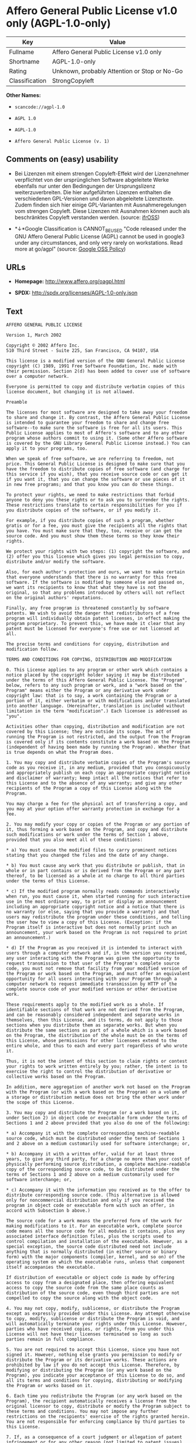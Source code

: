 * Affero General Public License v1.0 only (AGPL-1.0-only)

| Key              | Value                                          |
|------------------+------------------------------------------------|
| Fullname         | Affero General Public License v1.0 only        |
| Shortname        | AGPL-1.0-only                                  |
| Rating           | Unknown, probably Attention or Stop or No-Go   |
| Classification   | StrongCopyleft                                 |

*Other Names:*

- =scancode://agpl-1.0=

- =AGPL 1.0=

- =AGPL-1.0=

- =Affero General Public License (v. 1)=

** Comments on (easy) usability

- Bei Lizenzen mit einem strengen Copyleft-Effekt wird der Lizenznehmer
  verpflichtet von der ursprünglichen Software abgeleitete Werke
  ebenfalls nur unter den Bedingungen der Ursprungslizenz
  weiterzuverbreiten. Die hier aufgeführten Lizenzen enthalten die
  verschiedenen GPL-Versionen und davon abgeleitete Lizenztexte. Zudem
  finden sich hier einige GPL-Varianten mit Ausnahmeregelungen vom
  strengen Copyleft. Diese Lizenzen mit Ausnahmen können auch als
  beschränktes Copyleft verstanden werden. (source:
  [[https://ifross.github.io/ifrOSS/Lizenzcenter][ifrOSS]])

- *↓*Google Classification is CANNOT_BE_USED "Code released under the
  GNU Affero General Public License (AGPL) cannot be used in google3
  under any circumstances, and only very rarely on workstations. Read
  more at go/agpl" (source:
  [[https://opensource.google.com/docs/thirdparty/licenses/][Google OSS
  Policy]])

** URLs

- *Homepage:* http://www.affero.org/oagpl.html

- *SPDX:* http://spdx.org/licenses/AGPL-1.0-only.json

** Text

#+BEGIN_EXAMPLE
  AFFERO GENERAL PUBLIC LICENSE

  Version 1, March 2002

  Copyright © 2002 Affero Inc.
  510 Third Street - Suite 225, San Francisco, CA 94107, USA

  This license is a modified version of the GNU General Public License copyright (C) 1989, 1991 Free Software Foundation, Inc. made with their permission. Section 2(d) has been added to cover use of software over a computer network.

  Everyone is permitted to copy and distribute verbatim copies of this license document, but changing it is not allowed.

  Preamble

  The licenses for most software are designed to take away your freedom to share and change it. By contrast, the Affero General Public License is intended to guarantee your freedom to share and change free software--to make sure the software is free for all its users. This Public License applies to most of Affero's software and to any other program whose authors commit to using it. (Some other Affero software is covered by the GNU Library General Public License instead.) You can apply it to your programs, too.

  When we speak of free software, we are referring to freedom, not price. This General Public License is designed to make sure that you have the freedom to distribute copies of free software (and charge for this service if you wish), that you receive source code or can get it if you want it, that you can change the software or use pieces of it in new free programs; and that you know you can do these things.

  To protect your rights, we need to make restrictions that forbid anyone to deny you these rights or to ask you to surrender the rights. These restrictions translate to certain responsibilities for you if you distribute copies of the software, or if you modify it.

  For example, if you distribute copies of such a program, whether gratis or for a fee, you must give the recipients all the rights that you have. You must make sure that they, too, receive or can get the source code. And you must show them these terms so they know their rights.

  We protect your rights with two steps: (1) copyright the software, and (2) offer you this license which gives you legal permission to copy, distribute and/or modify the software.

  Also, for each author's protection and ours, we want to make certain that everyone understands that there is no warranty for this free software. If the software is modified by someone else and passed on, we want its recipients to know that what they have is not the original, so that any problems introduced by others will not reflect on the original authors' reputations.

  Finally, any free program is threatened constantly by software patents. We wish to avoid the danger that redistributors of a free program will individually obtain patent licenses, in effect making the program proprietary. To prevent this, we have made it clear that any patent must be licensed for everyone's free use or not licensed at all.

  The precise terms and conditions for copying, distribution and modification follow.

  TERMS AND CONDITIONS FOR COPYING, DISTRIBUTION AND MODIFICATION

  0. This License applies to any program or other work which contains a notice placed by the copyright holder saying it may be distributed under the terms of this Affero General Public License. The "Program", below, refers to any such program or work, and a "work based on the Program" means either the Program or any derivative work under copyright law: that is to say, a work containing the Program or a portion of it, either verbatim or with modifications and/or translated into another language. (Hereinafter, translation is included without limitation in the term "modification".) Each licensee is addressed as "you".

  Activities other than copying, distribution and modification are not covered by this License; they are outside its scope. The act of running the Program is not restricted, and the output from the Program is covered only if its contents constitute a work based on the Program (independent of having been made by running the Program). Whether that is true depends on what the Program does.

  1. You may copy and distribute verbatim copies of the Program's source code as you receive it, in any medium, provided that you conspicuously and appropriately publish on each copy an appropriate copyright notice and disclaimer of warranty; keep intact all the notices that refer to this License and to the absence of any warranty; and give any other recipients of the Program a copy of this License along with the Program.

  You may charge a fee for the physical act of transferring a copy, and you may at your option offer warranty protection in exchange for a fee.

  2. You may modify your copy or copies of the Program or any portion of it, thus forming a work based on the Program, and copy and distribute such modifications or work under the terms of Section 1 above, provided that you also meet all of these conditions:

  * a) You must cause the modified files to carry prominent notices stating that you changed the files and the date of any change.

  * b) You must cause any work that you distribute or publish, that in whole or in part contains or is derived from the Program or any part thereof, to be licensed as a whole at no charge to all third parties under the terms of this License.

  * c) If the modified program normally reads commands interactively when run, you must cause it, when started running for such interactive use in the most ordinary way, to print or display an announcement including an appropriate copyright notice and a notice that there is no warranty (or else, saying that you provide a warranty) and that users may redistribute the program under these conditions, and telling the user how to view a copy of this License. (Exception: if the Program itself is interactive but does not normally print such an announcement, your work based on the Program is not required to print an announcement.)

  * d) If the Program as you received it is intended to interact with users through a computer network and if, in the version you received, any user interacting with the Program was given the opportunity to request transmission to that user of the Program's complete source code, you must not remove that facility from your modified version of the Program or work based on the Program, and must offer an equivalent opportunity for all users interacting with your Program through a computer network to request immediate transmission by HTTP of the complete source code of your modified version or other derivative work.

  These requirements apply to the modified work as a whole. If identifiable sections of that work are not derived from the Program, and can be reasonably considered independent and separate works in themselves, then this License, and its terms, do not apply to those sections when you distribute them as separate works. But when you distribute the same sections as part of a whole which is a work based on the Program, the distribution of the whole must be on the terms of this License, whose permissions for other licensees extend to the entire whole, and thus to each and every part regardless of who wrote it.

  Thus, it is not the intent of this section to claim rights or contest your rights to work written entirely by you; rather, the intent is to exercise the right to control the distribution of derivative or collective works based on the Program.

  In addition, mere aggregation of another work not based on the Program with the Program (or with a work based on the Program) on a volume of a storage or distribution medium does not bring the other work under the scope of this License.

  3. You may copy and distribute the Program (or a work based on it, under Section 2) in object code or executable form under the terms of Sections 1 and 2 above provided that you also do one of the following:

  * a) Accompany it with the complete corresponding machine-readable source code, which must be distributed under the terms of Sections 1 and 2 above on a medium customarily used for software interchange; or,

  * b) Accompany it with a written offer, valid for at least three years, to give any third party, for a charge no more than your cost of physically performing source distribution, a complete machine-readable copy of the corresponding source code, to be distributed under the terms of Sections 1 and 2 above on a medium customarily used for software interchange; or,

  * c) Accompany it with the information you received as to the offer to distribute corresponding source code. (This alternative is allowed only for noncommercial distribution and only if you received the program in object code or executable form with such an offer, in accord with Subsection b above.)

  The source code for a work means the preferred form of the work for making modifications to it. For an executable work, complete source code means all the source code for all modules it contains, plus any associated interface definition files, plus the scripts used to control compilation and installation of the executable. However, as a special exception, the source code distributed need not include anything that is normally distributed (in either source or binary form) with the major components (compiler, kernel, and so on) of the operating system on which the executable runs, unless that component itself accompanies the executable.

  If distribution of executable or object code is made by offering access to copy from a designated place, then offering equivalent access to copy the source code from the same place counts as distribution of the source code, even though third parties are not compelled to copy the source along with the object code.

  4. You may not copy, modify, sublicense, or distribute the Program except as expressly provided under this License. Any attempt otherwise to copy, modify, sublicense or distribute the Program is void, and will automatically terminate your rights under this License. However, parties who have received copies, or rights, from you under this License will not have their licenses terminated so long as such parties remain in full compliance.

  5. You are not required to accept this License, since you have not signed it. However, nothing else grants you permission to modify or distribute the Program or its derivative works. These actions are prohibited by law if you do not accept this License. Therefore, by modifying or distributing the Program (or any work based on the Program), you indicate your acceptance of this License to do so, and all its terms and conditions for copying, distributing or modifying the Program or works based on it.

  6. Each time you redistribute the Program (or any work based on the Program), the recipient automatically receives a license from the original licensor to copy, distribute or modify the Program subject to these terms and conditions. You may not impose any further restrictions on the recipients' exercise of the rights granted herein. You are not responsible for enforcing compliance by third parties to this License.

  7. If, as a consequence of a court judgment or allegation of patent infringement or for any other reason (not limited to patent issues), conditions are imposed on you (whether by court order, agreement or otherwise) that contradict the conditions of this License, they do not excuse you from the conditions of this License. If you cannot distribute so as to satisfy simultaneously your obligations under this License and any other pertinent obligations, then as a consequence you may not distribute the Program at all. For example, if a patent license would not permit royalty-free redistribution of the Program by all those who receive copies directly or indirectly through you, then the only way you could satisfy both it and this License would be to refrain entirely from distribution of the Program.

  If any portion of this section is held invalid or unenforceable under any particular circumstance, the balance of the section is intended to apply and the section as a whole is intended to apply in other circumstances.

  It is not the purpose of this section to induce you to infringe any patents or other property right claims or to contest validity of any such claims; this section has the sole purpose of protecting the integrity of the free software distribution system, which is implemented by public license practices. Many people have made generous contributions to the wide range of software distributed through that system in reliance on consistent application of that system; it is up to the author/donor to decide if he or she is willing to distribute software through any other system and a licensee cannot impose that choice.

  This section is intended to make thoroughly clear what is believed to be a consequence of the rest of this License.

  8. If the distribution and/or use of the Program is restricted in certain countries either by patents or by copyrighted interfaces, the original copyright holder who places the Program under this License may add an explicit geographical distribution limitation excluding those countries, so that distribution is permitted only in or among countries not thus excluded. In such case, this License incorporates the limitation as if written in the body of this License.

  9. Affero Inc. may publish revised and/or new versions of the Affero General Public License from time to time. Such new versions will be similar in spirit to the present version, but may differ in detail to address new problems or concerns.

  Each version is given a distinguishing version number. If the Program specifies a version number of this License which applies to it and "any later version", you have the option of following the terms and conditions either of that version or of any later version published by Affero, Inc. If the Program does not specify a version number of this License, you may choose any version ever published by Affero, Inc.

  You may also choose to redistribute modified versions of this program under any version of the Free Software Foundation's GNU General Public License version 3 or higher, so long as that version of the GNU GPL includes terms and conditions substantially equivalent to those of this license.

  10. If you wish to incorporate parts of the Program into other free programs whose distribution conditions are different, write to the author to ask for permission. For software which is copyrighted by Affero, Inc., write to us; we sometimes make exceptions for this. Our decision will be guided by the two goals of preserving the free status of all derivatives of our free software and of promoting the sharing and reuse of software generally.

  NO WARRANTY

  11. BECAUSE THE PROGRAM IS LICENSED FREE OF CHARGE, THERE IS NO WARRANTY FOR THE PROGRAM, TO THE EXTENT PERMITTED BY APPLICABLE LAW. EXCEPT WHEN OTHERWISE STATED IN WRITING THE COPYRIGHT HOLDERS AND/OR OTHER PARTIES PROVIDE THE PROGRAM "AS IS" WITHOUT WARRANTY OF ANY KIND, EITHER EXPRESSED OR IMPLIED, INCLUDING, BUT NOT LIMITED TO, THE IMPLIED WARRANTIES OF MERCHANTABILITY AND FITNESS FOR A PARTICULAR PURPOSE. THE ENTIRE RISK AS TO THE QUALITY AND PERFORMANCE OF THE PROGRAM IS WITH YOU. SHOULD THE PROGRAM PROVE DEFECTIVE, YOU ASSUME THE COST OF ALL NECESSARY SERVICING, REPAIR OR CORRECTION.

  12. IN NO EVENT UNLESS REQUIRED BY APPLICABLE LAW OR AGREED TO IN WRITING WILL ANY COPYRIGHT HOLDER, OR ANY OTHER PARTY WHO MAY MODIFY AND/OR REDISTRIBUTE THE PROGRAM AS PERMITTED ABOVE, BE LIABLE TO YOU FOR DAMAGES, INCLUDING ANY GENERAL, SPECIAL, INCIDENTAL OR CONSEQUENTIAL DAMAGES ARISING OUT OF THE USE OR INABILITY TO USE THE PROGRAM (INCLUDING BUT NOT LIMITED TO LOSS OF DATA OR DATA BEING RENDERED INACCURATE OR LOSSES SUSTAINED BY YOU OR THIRD PARTIES OR A FAILURE OF THE PROGRAM TO OPERATE WITH ANY OTHER PROGRAMS), EVEN IF SUCH HOLDER OR OTHER PARTY HAS BEEN ADVISED OF THE POSSIBILITY OF SUCH DAMAGES.
#+END_EXAMPLE

--------------

** Raw Data

#+BEGIN_EXAMPLE
  {
      "__impliedNames": [
          "AGPL-1.0-only",
          "Affero General Public License v1.0 only",
          "scancode://agpl-1.0",
          "AGPL 1.0",
          "AGPL-1.0",
          "Affero General Public License (v. 1)"
      ],
      "__impliedId": "AGPL-1.0-only",
      "facts": {
          "LicenseName": {
              "implications": {
                  "__impliedNames": [
                      "AGPL-1.0-only",
                      "AGPL-1.0-only",
                      "Affero General Public License v1.0 only",
                      "scancode://agpl-1.0",
                      "AGPL 1.0",
                      "AGPL-1.0",
                      "Affero General Public License (v. 1)"
                  ],
                  "__impliedId": "AGPL-1.0-only"
              },
              "shortname": "AGPL-1.0-only",
              "otherNames": [
                  "AGPL-1.0-only",
                  "Affero General Public License v1.0 only",
                  "scancode://agpl-1.0",
                  "AGPL 1.0",
                  "AGPL-1.0",
                  "Affero General Public License (v. 1)"
              ]
          },
          "SPDX": {
              "isSPDXLicenseDeprecated": false,
              "spdxFullName": "Affero General Public License v1.0 only",
              "spdxDetailsURL": "http://spdx.org/licenses/AGPL-1.0-only.json",
              "_sourceURL": "https://spdx.org/licenses/AGPL-1.0-only.html",
              "spdxLicIsOSIApproved": false,
              "spdxSeeAlso": [
                  "http://www.affero.org/oagpl.html"
              ],
              "_implications": {
                  "__impliedNames": [
                      "AGPL-1.0-only",
                      "Affero General Public License v1.0 only"
                  ],
                  "__impliedId": "AGPL-1.0-only",
                  "__isOsiApproved": false,
                  "__impliedURLs": [
                      [
                          "SPDX",
                          "http://spdx.org/licenses/AGPL-1.0-only.json"
                      ],
                      [
                          null,
                          "http://www.affero.org/oagpl.html"
                      ]
                  ]
              },
              "spdxLicenseId": "AGPL-1.0-only"
          },
          "Scancode": {
              "otherUrls": null,
              "homepageUrl": "http://www.affero.org/oagpl.html",
              "shortName": "AGPL 1.0",
              "textUrls": null,
              "text": "AFFERO GENERAL PUBLIC LICENSE\n\nVersion 1, March 2002\n\nCopyright ÃÂ© 2002 Affero Inc.\n510 Third Street - Suite 225, San Francisco, CA 94107, USA\n\nThis license is a modified version of the GNU General Public License copyright (C) 1989, 1991 Free Software Foundation, Inc. made with their permission. Section 2(d) has been added to cover use of software over a computer network.\n\nEveryone is permitted to copy and distribute verbatim copies of this license document, but changing it is not allowed.\n\nPreamble\n\nThe licenses for most software are designed to take away your freedom to share and change it. By contrast, the Affero General Public License is intended to guarantee your freedom to share and change free software--to make sure the software is free for all its users. This Public License applies to most of Affero's software and to any other program whose authors commit to using it. (Some other Affero software is covered by the GNU Library General Public License instead.) You can apply it to your programs, too.\n\nWhen we speak of free software, we are referring to freedom, not price. This General Public License is designed to make sure that you have the freedom to distribute copies of free software (and charge for this service if you wish), that you receive source code or can get it if you want it, that you can change the software or use pieces of it in new free programs; and that you know you can do these things.\n\nTo protect your rights, we need to make restrictions that forbid anyone to deny you these rights or to ask you to surrender the rights. These restrictions translate to certain responsibilities for you if you distribute copies of the software, or if you modify it.\n\nFor example, if you distribute copies of such a program, whether gratis or for a fee, you must give the recipients all the rights that you have. You must make sure that they, too, receive or can get the source code. And you must show them these terms so they know their rights.\n\nWe protect your rights with two steps: (1) copyright the software, and (2) offer you this license which gives you legal permission to copy, distribute and/or modify the software.\n\nAlso, for each author's protection and ours, we want to make certain that everyone understands that there is no warranty for this free software. If the software is modified by someone else and passed on, we want its recipients to know that what they have is not the original, so that any problems introduced by others will not reflect on the original authors' reputations.\n\nFinally, any free program is threatened constantly by software patents. We wish to avoid the danger that redistributors of a free program will individually obtain patent licenses, in effect making the program proprietary. To prevent this, we have made it clear that any patent must be licensed for everyone's free use or not licensed at all.\n\nThe precise terms and conditions for copying, distribution and modification follow.\n\nTERMS AND CONDITIONS FOR COPYING, DISTRIBUTION AND MODIFICATION\n\n0. This License applies to any program or other work which contains a notice placed by the copyright holder saying it may be distributed under the terms of this Affero General Public License. The \"Program\", below, refers to any such program or work, and a \"work based on the Program\" means either the Program or any derivative work under copyright law: that is to say, a work containing the Program or a portion of it, either verbatim or with modifications and/or translated into another language. (Hereinafter, translation is included without limitation in the term \"modification\".) Each licensee is addressed as \"you\".\n\nActivities other than copying, distribution and modification are not covered by this License; they are outside its scope. The act of running the Program is not restricted, and the output from the Program is covered only if its contents constitute a work based on the Program (independent of having been made by running the Program). Whether that is true depends on what the Program does.\n\n1. You may copy and distribute verbatim copies of the Program's source code as you receive it, in any medium, provided that you conspicuously and appropriately publish on each copy an appropriate copyright notice and disclaimer of warranty; keep intact all the notices that refer to this License and to the absence of any warranty; and give any other recipients of the Program a copy of this License along with the Program.\n\nYou may charge a fee for the physical act of transferring a copy, and you may at your option offer warranty protection in exchange for a fee.\n\n2. You may modify your copy or copies of the Program or any portion of it, thus forming a work based on the Program, and copy and distribute such modifications or work under the terms of Section 1 above, provided that you also meet all of these conditions:\n\n* a) You must cause the modified files to carry prominent notices stating that you changed the files and the date of any change.\n\n* b) You must cause any work that you distribute or publish, that in whole or in part contains or is derived from the Program or any part thereof, to be licensed as a whole at no charge to all third parties under the terms of this License.\n\n* c) If the modified program normally reads commands interactively when run, you must cause it, when started running for such interactive use in the most ordinary way, to print or display an announcement including an appropriate copyright notice and a notice that there is no warranty (or else, saying that you provide a warranty) and that users may redistribute the program under these conditions, and telling the user how to view a copy of this License. (Exception: if the Program itself is interactive but does not normally print such an announcement, your work based on the Program is not required to print an announcement.)\n\n* d) If the Program as you received it is intended to interact with users through a computer network and if, in the version you received, any user interacting with the Program was given the opportunity to request transmission to that user of the Program's complete source code, you must not remove that facility from your modified version of the Program or work based on the Program, and must offer an equivalent opportunity for all users interacting with your Program through a computer network to request immediate transmission by HTTP of the complete source code of your modified version or other derivative work.\n\nThese requirements apply to the modified work as a whole. If identifiable sections of that work are not derived from the Program, and can be reasonably considered independent and separate works in themselves, then this License, and its terms, do not apply to those sections when you distribute them as separate works. But when you distribute the same sections as part of a whole which is a work based on the Program, the distribution of the whole must be on the terms of this License, whose permissions for other licensees extend to the entire whole, and thus to each and every part regardless of who wrote it.\n\nThus, it is not the intent of this section to claim rights or contest your rights to work written entirely by you; rather, the intent is to exercise the right to control the distribution of derivative or collective works based on the Program.\n\nIn addition, mere aggregation of another work not based on the Program with the Program (or with a work based on the Program) on a volume of a storage or distribution medium does not bring the other work under the scope of this License.\n\n3. You may copy and distribute the Program (or a work based on it, under Section 2) in object code or executable form under the terms of Sections 1 and 2 above provided that you also do one of the following:\n\n* a) Accompany it with the complete corresponding machine-readable source code, which must be distributed under the terms of Sections 1 and 2 above on a medium customarily used for software interchange; or,\n\n* b) Accompany it with a written offer, valid for at least three years, to give any third party, for a charge no more than your cost of physically performing source distribution, a complete machine-readable copy of the corresponding source code, to be distributed under the terms of Sections 1 and 2 above on a medium customarily used for software interchange; or,\n\n* c) Accompany it with the information you received as to the offer to distribute corresponding source code. (This alternative is allowed only for noncommercial distribution and only if you received the program in object code or executable form with such an offer, in accord with Subsection b above.)\n\nThe source code for a work means the preferred form of the work for making modifications to it. For an executable work, complete source code means all the source code for all modules it contains, plus any associated interface definition files, plus the scripts used to control compilation and installation of the executable. However, as a special exception, the source code distributed need not include anything that is normally distributed (in either source or binary form) with the major components (compiler, kernel, and so on) of the operating system on which the executable runs, unless that component itself accompanies the executable.\n\nIf distribution of executable or object code is made by offering access to copy from a designated place, then offering equivalent access to copy the source code from the same place counts as distribution of the source code, even though third parties are not compelled to copy the source along with the object code.\n\n4. You may not copy, modify, sublicense, or distribute the Program except as expressly provided under this License. Any attempt otherwise to copy, modify, sublicense or distribute the Program is void, and will automatically terminate your rights under this License. However, parties who have received copies, or rights, from you under this License will not have their licenses terminated so long as such parties remain in full compliance.\n\n5. You are not required to accept this License, since you have not signed it. However, nothing else grants you permission to modify or distribute the Program or its derivative works. These actions are prohibited by law if you do not accept this License. Therefore, by modifying or distributing the Program (or any work based on the Program), you indicate your acceptance of this License to do so, and all its terms and conditions for copying, distributing or modifying the Program or works based on it.\n\n6. Each time you redistribute the Program (or any work based on the Program), the recipient automatically receives a license from the original licensor to copy, distribute or modify the Program subject to these terms and conditions. You may not impose any further restrictions on the recipients' exercise of the rights granted herein. You are not responsible for enforcing compliance by third parties to this License.\n\n7. If, as a consequence of a court judgment or allegation of patent infringement or for any other reason (not limited to patent issues), conditions are imposed on you (whether by court order, agreement or otherwise) that contradict the conditions of this License, they do not excuse you from the conditions of this License. If you cannot distribute so as to satisfy simultaneously your obligations under this License and any other pertinent obligations, then as a consequence you may not distribute the Program at all. For example, if a patent license would not permit royalty-free redistribution of the Program by all those who receive copies directly or indirectly through you, then the only way you could satisfy both it and this License would be to refrain entirely from distribution of the Program.\n\nIf any portion of this section is held invalid or unenforceable under any particular circumstance, the balance of the section is intended to apply and the section as a whole is intended to apply in other circumstances.\n\nIt is not the purpose of this section to induce you to infringe any patents or other property right claims or to contest validity of any such claims; this section has the sole purpose of protecting the integrity of the free software distribution system, which is implemented by public license practices. Many people have made generous contributions to the wide range of software distributed through that system in reliance on consistent application of that system; it is up to the author/donor to decide if he or she is willing to distribute software through any other system and a licensee cannot impose that choice.\n\nThis section is intended to make thoroughly clear what is believed to be a consequence of the rest of this License.\n\n8. If the distribution and/or use of the Program is restricted in certain countries either by patents or by copyrighted interfaces, the original copyright holder who places the Program under this License may add an explicit geographical distribution limitation excluding those countries, so that distribution is permitted only in or among countries not thus excluded. In such case, this License incorporates the limitation as if written in the body of this License.\n\n9. Affero Inc. may publish revised and/or new versions of the Affero General Public License from time to time. Such new versions will be similar in spirit to the present version, but may differ in detail to address new problems or concerns.\n\nEach version is given a distinguishing version number. If the Program specifies a version number of this License which applies to it and \"any later version\", you have the option of following the terms and conditions either of that version or of any later version published by Affero, Inc. If the Program does not specify a version number of this License, you may choose any version ever published by Affero, Inc.\n\nYou may also choose to redistribute modified versions of this program under any version of the Free Software Foundation's GNU General Public License version 3 or higher, so long as that version of the GNU GPL includes terms and conditions substantially equivalent to those of this license.\n\n10. If you wish to incorporate parts of the Program into other free programs whose distribution conditions are different, write to the author to ask for permission. For software which is copyrighted by Affero, Inc., write to us; we sometimes make exceptions for this. Our decision will be guided by the two goals of preserving the free status of all derivatives of our free software and of promoting the sharing and reuse of software generally.\n\nNO WARRANTY\n\n11. BECAUSE THE PROGRAM IS LICENSED FREE OF CHARGE, THERE IS NO WARRANTY FOR THE PROGRAM, TO THE EXTENT PERMITTED BY APPLICABLE LAW. EXCEPT WHEN OTHERWISE STATED IN WRITING THE COPYRIGHT HOLDERS AND/OR OTHER PARTIES PROVIDE THE PROGRAM \"AS IS\" WITHOUT WARRANTY OF ANY KIND, EITHER EXPRESSED OR IMPLIED, INCLUDING, BUT NOT LIMITED TO, THE IMPLIED WARRANTIES OF MERCHANTABILITY AND FITNESS FOR A PARTICULAR PURPOSE. THE ENTIRE RISK AS TO THE QUALITY AND PERFORMANCE OF THE PROGRAM IS WITH YOU. SHOULD THE PROGRAM PROVE DEFECTIVE, YOU ASSUME THE COST OF ALL NECESSARY SERVICING, REPAIR OR CORRECTION.\n\n12. IN NO EVENT UNLESS REQUIRED BY APPLICABLE LAW OR AGREED TO IN WRITING WILL ANY COPYRIGHT HOLDER, OR ANY OTHER PARTY WHO MAY MODIFY AND/OR REDISTRIBUTE THE PROGRAM AS PERMITTED ABOVE, BE LIABLE TO YOU FOR DAMAGES, INCLUDING ANY GENERAL, SPECIAL, INCIDENTAL OR CONSEQUENTIAL DAMAGES ARISING OUT OF THE USE OR INABILITY TO USE THE PROGRAM (INCLUDING BUT NOT LIMITED TO LOSS OF DATA OR DATA BEING RENDERED INACCURATE OR LOSSES SUSTAINED BY YOU OR THIRD PARTIES OR A FAILURE OF THE PROGRAM TO OPERATE WITH ANY OTHER PROGRAMS), EVEN IF SUCH HOLDER OR OTHER PARTY HAS BEEN ADVISED OF THE POSSIBILITY OF SUCH DAMAGES.",
              "category": "Copyleft",
              "osiUrl": null,
              "owner": "Affero",
              "_sourceURL": "https://github.com/nexB/scancode-toolkit/blob/develop/src/licensedcode/data/licenses/agpl-1.0.yml",
              "key": "agpl-1.0",
              "name": "Affero General Public License 1.0",
              "spdxId": "AGPL-1.0-only",
              "_implications": {
                  "__impliedNames": [
                      "scancode://agpl-1.0",
                      "AGPL 1.0",
                      "AGPL-1.0-only"
                  ],
                  "__impliedId": "AGPL-1.0-only",
                  "__impliedCopyleft": [
                      [
                          "Scancode",
                          "Copyleft"
                      ]
                  ],
                  "__calculatedCopyleft": "Copyleft",
                  "__impliedText": "AFFERO GENERAL PUBLIC LICENSE\n\nVersion 1, March 2002\n\nCopyright Â© 2002 Affero Inc.\n510 Third Street - Suite 225, San Francisco, CA 94107, USA\n\nThis license is a modified version of the GNU General Public License copyright (C) 1989, 1991 Free Software Foundation, Inc. made with their permission. Section 2(d) has been added to cover use of software over a computer network.\n\nEveryone is permitted to copy and distribute verbatim copies of this license document, but changing it is not allowed.\n\nPreamble\n\nThe licenses for most software are designed to take away your freedom to share and change it. By contrast, the Affero General Public License is intended to guarantee your freedom to share and change free software--to make sure the software is free for all its users. This Public License applies to most of Affero's software and to any other program whose authors commit to using it. (Some other Affero software is covered by the GNU Library General Public License instead.) You can apply it to your programs, too.\n\nWhen we speak of free software, we are referring to freedom, not price. This General Public License is designed to make sure that you have the freedom to distribute copies of free software (and charge for this service if you wish), that you receive source code or can get it if you want it, that you can change the software or use pieces of it in new free programs; and that you know you can do these things.\n\nTo protect your rights, we need to make restrictions that forbid anyone to deny you these rights or to ask you to surrender the rights. These restrictions translate to certain responsibilities for you if you distribute copies of the software, or if you modify it.\n\nFor example, if you distribute copies of such a program, whether gratis or for a fee, you must give the recipients all the rights that you have. You must make sure that they, too, receive or can get the source code. And you must show them these terms so they know their rights.\n\nWe protect your rights with two steps: (1) copyright the software, and (2) offer you this license which gives you legal permission to copy, distribute and/or modify the software.\n\nAlso, for each author's protection and ours, we want to make certain that everyone understands that there is no warranty for this free software. If the software is modified by someone else and passed on, we want its recipients to know that what they have is not the original, so that any problems introduced by others will not reflect on the original authors' reputations.\n\nFinally, any free program is threatened constantly by software patents. We wish to avoid the danger that redistributors of a free program will individually obtain patent licenses, in effect making the program proprietary. To prevent this, we have made it clear that any patent must be licensed for everyone's free use or not licensed at all.\n\nThe precise terms and conditions for copying, distribution and modification follow.\n\nTERMS AND CONDITIONS FOR COPYING, DISTRIBUTION AND MODIFICATION\n\n0. This License applies to any program or other work which contains a notice placed by the copyright holder saying it may be distributed under the terms of this Affero General Public License. The \"Program\", below, refers to any such program or work, and a \"work based on the Program\" means either the Program or any derivative work under copyright law: that is to say, a work containing the Program or a portion of it, either verbatim or with modifications and/or translated into another language. (Hereinafter, translation is included without limitation in the term \"modification\".) Each licensee is addressed as \"you\".\n\nActivities other than copying, distribution and modification are not covered by this License; they are outside its scope. The act of running the Program is not restricted, and the output from the Program is covered only if its contents constitute a work based on the Program (independent of having been made by running the Program). Whether that is true depends on what the Program does.\n\n1. You may copy and distribute verbatim copies of the Program's source code as you receive it, in any medium, provided that you conspicuously and appropriately publish on each copy an appropriate copyright notice and disclaimer of warranty; keep intact all the notices that refer to this License and to the absence of any warranty; and give any other recipients of the Program a copy of this License along with the Program.\n\nYou may charge a fee for the physical act of transferring a copy, and you may at your option offer warranty protection in exchange for a fee.\n\n2. You may modify your copy or copies of the Program or any portion of it, thus forming a work based on the Program, and copy and distribute such modifications or work under the terms of Section 1 above, provided that you also meet all of these conditions:\n\n* a) You must cause the modified files to carry prominent notices stating that you changed the files and the date of any change.\n\n* b) You must cause any work that you distribute or publish, that in whole or in part contains or is derived from the Program or any part thereof, to be licensed as a whole at no charge to all third parties under the terms of this License.\n\n* c) If the modified program normally reads commands interactively when run, you must cause it, when started running for such interactive use in the most ordinary way, to print or display an announcement including an appropriate copyright notice and a notice that there is no warranty (or else, saying that you provide a warranty) and that users may redistribute the program under these conditions, and telling the user how to view a copy of this License. (Exception: if the Program itself is interactive but does not normally print such an announcement, your work based on the Program is not required to print an announcement.)\n\n* d) If the Program as you received it is intended to interact with users through a computer network and if, in the version you received, any user interacting with the Program was given the opportunity to request transmission to that user of the Program's complete source code, you must not remove that facility from your modified version of the Program or work based on the Program, and must offer an equivalent opportunity for all users interacting with your Program through a computer network to request immediate transmission by HTTP of the complete source code of your modified version or other derivative work.\n\nThese requirements apply to the modified work as a whole. If identifiable sections of that work are not derived from the Program, and can be reasonably considered independent and separate works in themselves, then this License, and its terms, do not apply to those sections when you distribute them as separate works. But when you distribute the same sections as part of a whole which is a work based on the Program, the distribution of the whole must be on the terms of this License, whose permissions for other licensees extend to the entire whole, and thus to each and every part regardless of who wrote it.\n\nThus, it is not the intent of this section to claim rights or contest your rights to work written entirely by you; rather, the intent is to exercise the right to control the distribution of derivative or collective works based on the Program.\n\nIn addition, mere aggregation of another work not based on the Program with the Program (or with a work based on the Program) on a volume of a storage or distribution medium does not bring the other work under the scope of this License.\n\n3. You may copy and distribute the Program (or a work based on it, under Section 2) in object code or executable form under the terms of Sections 1 and 2 above provided that you also do one of the following:\n\n* a) Accompany it with the complete corresponding machine-readable source code, which must be distributed under the terms of Sections 1 and 2 above on a medium customarily used for software interchange; or,\n\n* b) Accompany it with a written offer, valid for at least three years, to give any third party, for a charge no more than your cost of physically performing source distribution, a complete machine-readable copy of the corresponding source code, to be distributed under the terms of Sections 1 and 2 above on a medium customarily used for software interchange; or,\n\n* c) Accompany it with the information you received as to the offer to distribute corresponding source code. (This alternative is allowed only for noncommercial distribution and only if you received the program in object code or executable form with such an offer, in accord with Subsection b above.)\n\nThe source code for a work means the preferred form of the work for making modifications to it. For an executable work, complete source code means all the source code for all modules it contains, plus any associated interface definition files, plus the scripts used to control compilation and installation of the executable. However, as a special exception, the source code distributed need not include anything that is normally distributed (in either source or binary form) with the major components (compiler, kernel, and so on) of the operating system on which the executable runs, unless that component itself accompanies the executable.\n\nIf distribution of executable or object code is made by offering access to copy from a designated place, then offering equivalent access to copy the source code from the same place counts as distribution of the source code, even though third parties are not compelled to copy the source along with the object code.\n\n4. You may not copy, modify, sublicense, or distribute the Program except as expressly provided under this License. Any attempt otherwise to copy, modify, sublicense or distribute the Program is void, and will automatically terminate your rights under this License. However, parties who have received copies, or rights, from you under this License will not have their licenses terminated so long as such parties remain in full compliance.\n\n5. You are not required to accept this License, since you have not signed it. However, nothing else grants you permission to modify or distribute the Program or its derivative works. These actions are prohibited by law if you do not accept this License. Therefore, by modifying or distributing the Program (or any work based on the Program), you indicate your acceptance of this License to do so, and all its terms and conditions for copying, distributing or modifying the Program or works based on it.\n\n6. Each time you redistribute the Program (or any work based on the Program), the recipient automatically receives a license from the original licensor to copy, distribute or modify the Program subject to these terms and conditions. You may not impose any further restrictions on the recipients' exercise of the rights granted herein. You are not responsible for enforcing compliance by third parties to this License.\n\n7. If, as a consequence of a court judgment or allegation of patent infringement or for any other reason (not limited to patent issues), conditions are imposed on you (whether by court order, agreement or otherwise) that contradict the conditions of this License, they do not excuse you from the conditions of this License. If you cannot distribute so as to satisfy simultaneously your obligations under this License and any other pertinent obligations, then as a consequence you may not distribute the Program at all. For example, if a patent license would not permit royalty-free redistribution of the Program by all those who receive copies directly or indirectly through you, then the only way you could satisfy both it and this License would be to refrain entirely from distribution of the Program.\n\nIf any portion of this section is held invalid or unenforceable under any particular circumstance, the balance of the section is intended to apply and the section as a whole is intended to apply in other circumstances.\n\nIt is not the purpose of this section to induce you to infringe any patents or other property right claims or to contest validity of any such claims; this section has the sole purpose of protecting the integrity of the free software distribution system, which is implemented by public license practices. Many people have made generous contributions to the wide range of software distributed through that system in reliance on consistent application of that system; it is up to the author/donor to decide if he or she is willing to distribute software through any other system and a licensee cannot impose that choice.\n\nThis section is intended to make thoroughly clear what is believed to be a consequence of the rest of this License.\n\n8. If the distribution and/or use of the Program is restricted in certain countries either by patents or by copyrighted interfaces, the original copyright holder who places the Program under this License may add an explicit geographical distribution limitation excluding those countries, so that distribution is permitted only in or among countries not thus excluded. In such case, this License incorporates the limitation as if written in the body of this License.\n\n9. Affero Inc. may publish revised and/or new versions of the Affero General Public License from time to time. Such new versions will be similar in spirit to the present version, but may differ in detail to address new problems or concerns.\n\nEach version is given a distinguishing version number. If the Program specifies a version number of this License which applies to it and \"any later version\", you have the option of following the terms and conditions either of that version or of any later version published by Affero, Inc. If the Program does not specify a version number of this License, you may choose any version ever published by Affero, Inc.\n\nYou may also choose to redistribute modified versions of this program under any version of the Free Software Foundation's GNU General Public License version 3 or higher, so long as that version of the GNU GPL includes terms and conditions substantially equivalent to those of this license.\n\n10. If you wish to incorporate parts of the Program into other free programs whose distribution conditions are different, write to the author to ask for permission. For software which is copyrighted by Affero, Inc., write to us; we sometimes make exceptions for this. Our decision will be guided by the two goals of preserving the free status of all derivatives of our free software and of promoting the sharing and reuse of software generally.\n\nNO WARRANTY\n\n11. BECAUSE THE PROGRAM IS LICENSED FREE OF CHARGE, THERE IS NO WARRANTY FOR THE PROGRAM, TO THE EXTENT PERMITTED BY APPLICABLE LAW. EXCEPT WHEN OTHERWISE STATED IN WRITING THE COPYRIGHT HOLDERS AND/OR OTHER PARTIES PROVIDE THE PROGRAM \"AS IS\" WITHOUT WARRANTY OF ANY KIND, EITHER EXPRESSED OR IMPLIED, INCLUDING, BUT NOT LIMITED TO, THE IMPLIED WARRANTIES OF MERCHANTABILITY AND FITNESS FOR A PARTICULAR PURPOSE. THE ENTIRE RISK AS TO THE QUALITY AND PERFORMANCE OF THE PROGRAM IS WITH YOU. SHOULD THE PROGRAM PROVE DEFECTIVE, YOU ASSUME THE COST OF ALL NECESSARY SERVICING, REPAIR OR CORRECTION.\n\n12. IN NO EVENT UNLESS REQUIRED BY APPLICABLE LAW OR AGREED TO IN WRITING WILL ANY COPYRIGHT HOLDER, OR ANY OTHER PARTY WHO MAY MODIFY AND/OR REDISTRIBUTE THE PROGRAM AS PERMITTED ABOVE, BE LIABLE TO YOU FOR DAMAGES, INCLUDING ANY GENERAL, SPECIAL, INCIDENTAL OR CONSEQUENTIAL DAMAGES ARISING OUT OF THE USE OR INABILITY TO USE THE PROGRAM (INCLUDING BUT NOT LIMITED TO LOSS OF DATA OR DATA BEING RENDERED INACCURATE OR LOSSES SUSTAINED BY YOU OR THIRD PARTIES OR A FAILURE OF THE PROGRAM TO OPERATE WITH ANY OTHER PROGRAMS), EVEN IF SUCH HOLDER OR OTHER PARTY HAS BEEN ADVISED OF THE POSSIBILITY OF SUCH DAMAGES.",
                  "__impliedURLs": [
                      [
                          "Homepage",
                          "http://www.affero.org/oagpl.html"
                      ]
                  ]
              }
          },
          "Override": {
              "oNonCommecrial": null,
              "implications": {
                  "__impliedNames": [
                      "AGPL-1.0-only",
                      "AGPL-1.0",
                      "Affero General Public License (v. 1)"
                  ],
                  "__impliedId": "AGPL-1.0-only"
              },
              "oName": "AGPL-1.0-only",
              "oOtherLicenseIds": [
                  "AGPL-1.0",
                  "Affero General Public License (v. 1)"
              ],
              "oDescription": null,
              "oJudgement": null,
              "oCompatibilities": null,
              "oRatingState": null
          },
          "ifrOSS": {
              "ifrKind": "IfrStrongCopyleft_GPLlike",
              "ifrURL": "http://www.affero.org/oagpl.html",
              "_sourceURL": "https://ifross.github.io/ifrOSS/Lizenzcenter",
              "ifrName": "Affero General Public License (v. 1)",
              "ifrId": null,
              "_implications": {
                  "__impliedNames": [
                      "Affero General Public License (v. 1)"
                  ],
                  "__impliedJudgement": [
                      [
                          "ifrOSS",
                          {
                              "tag": "NeutralJudgement",
                              "contents": "Bei Lizenzen mit einem strengen Copyleft-Effekt wird der Lizenznehmer verpflichtet von der ursprÃ¼nglichen Software abgeleitete Werke ebenfalls nur unter den Bedingungen der Ursprungslizenz weiterzuverbreiten. Die hier aufgefÃ¼hrten Lizenzen enthalten die verschiedenen GPL-Versionen und davon abgeleitete Lizenztexte. Zudem finden sich hier einige GPL-Varianten mit Ausnahmeregelungen vom strengen Copyleft. Diese Lizenzen mit Ausnahmen kÃ¶nnen auch als beschrÃ¤nktes Copyleft verstanden werden."
                          }
                      ]
                  ],
                  "__impliedCopyleft": [
                      [
                          "ifrOSS",
                          "StrongCopyleft"
                      ]
                  ],
                  "__calculatedCopyleft": "StrongCopyleft",
                  "__impliedURLs": [
                      [
                          null,
                          "http://www.affero.org/oagpl.html"
                      ]
                  ]
              }
          },
          "Google OSS Policy": {
              "rating": "CANNOT_BE_USED",
              "_sourceURL": "https://opensource.google.com/docs/thirdparty/licenses/",
              "id": "AGPL-1.0",
              "_implications": {
                  "__impliedNames": [
                      "AGPL-1.0"
                  ],
                  "__impliedJudgement": [
                      [
                          "Google OSS Policy",
                          {
                              "tag": "NegativeJudgement",
                              "contents": "Google Classification is CANNOT_BE_USED \"Code released under the GNU Affero General Public License (AGPL) cannot be used in google3 under any circumstances, and only very rarely on workstations. Read more at go/agpl\""
                          }
                      ]
                  ]
              },
              "description": "Code released under the GNU Affero General Public License (AGPL) cannot be used in google3 under any circumstances, and only very rarely on workstations. Read more at go/agpl"
          }
      },
      "__impliedJudgement": [
          [
              "Google OSS Policy",
              {
                  "tag": "NegativeJudgement",
                  "contents": "Google Classification is CANNOT_BE_USED \"Code released under the GNU Affero General Public License (AGPL) cannot be used in google3 under any circumstances, and only very rarely on workstations. Read more at go/agpl\""
              }
          ],
          [
              "ifrOSS",
              {
                  "tag": "NeutralJudgement",
                  "contents": "Bei Lizenzen mit einem strengen Copyleft-Effekt wird der Lizenznehmer verpflichtet von der ursprÃ¼nglichen Software abgeleitete Werke ebenfalls nur unter den Bedingungen der Ursprungslizenz weiterzuverbreiten. Die hier aufgefÃ¼hrten Lizenzen enthalten die verschiedenen GPL-Versionen und davon abgeleitete Lizenztexte. Zudem finden sich hier einige GPL-Varianten mit Ausnahmeregelungen vom strengen Copyleft. Diese Lizenzen mit Ausnahmen kÃ¶nnen auch als beschrÃ¤nktes Copyleft verstanden werden."
              }
          ]
      ],
      "__impliedCopyleft": [
          [
              "Scancode",
              "Copyleft"
          ],
          [
              "ifrOSS",
              "StrongCopyleft"
          ]
      ],
      "__calculatedCopyleft": "StrongCopyleft",
      "__isOsiApproved": false,
      "__impliedText": "AFFERO GENERAL PUBLIC LICENSE\n\nVersion 1, March 2002\n\nCopyright Â© 2002 Affero Inc.\n510 Third Street - Suite 225, San Francisco, CA 94107, USA\n\nThis license is a modified version of the GNU General Public License copyright (C) 1989, 1991 Free Software Foundation, Inc. made with their permission. Section 2(d) has been added to cover use of software over a computer network.\n\nEveryone is permitted to copy and distribute verbatim copies of this license document, but changing it is not allowed.\n\nPreamble\n\nThe licenses for most software are designed to take away your freedom to share and change it. By contrast, the Affero General Public License is intended to guarantee your freedom to share and change free software--to make sure the software is free for all its users. This Public License applies to most of Affero's software and to any other program whose authors commit to using it. (Some other Affero software is covered by the GNU Library General Public License instead.) You can apply it to your programs, too.\n\nWhen we speak of free software, we are referring to freedom, not price. This General Public License is designed to make sure that you have the freedom to distribute copies of free software (and charge for this service if you wish), that you receive source code or can get it if you want it, that you can change the software or use pieces of it in new free programs; and that you know you can do these things.\n\nTo protect your rights, we need to make restrictions that forbid anyone to deny you these rights or to ask you to surrender the rights. These restrictions translate to certain responsibilities for you if you distribute copies of the software, or if you modify it.\n\nFor example, if you distribute copies of such a program, whether gratis or for a fee, you must give the recipients all the rights that you have. You must make sure that they, too, receive or can get the source code. And you must show them these terms so they know their rights.\n\nWe protect your rights with two steps: (1) copyright the software, and (2) offer you this license which gives you legal permission to copy, distribute and/or modify the software.\n\nAlso, for each author's protection and ours, we want to make certain that everyone understands that there is no warranty for this free software. If the software is modified by someone else and passed on, we want its recipients to know that what they have is not the original, so that any problems introduced by others will not reflect on the original authors' reputations.\n\nFinally, any free program is threatened constantly by software patents. We wish to avoid the danger that redistributors of a free program will individually obtain patent licenses, in effect making the program proprietary. To prevent this, we have made it clear that any patent must be licensed for everyone's free use or not licensed at all.\n\nThe precise terms and conditions for copying, distribution and modification follow.\n\nTERMS AND CONDITIONS FOR COPYING, DISTRIBUTION AND MODIFICATION\n\n0. This License applies to any program or other work which contains a notice placed by the copyright holder saying it may be distributed under the terms of this Affero General Public License. The \"Program\", below, refers to any such program or work, and a \"work based on the Program\" means either the Program or any derivative work under copyright law: that is to say, a work containing the Program or a portion of it, either verbatim or with modifications and/or translated into another language. (Hereinafter, translation is included without limitation in the term \"modification\".) Each licensee is addressed as \"you\".\n\nActivities other than copying, distribution and modification are not covered by this License; they are outside its scope. The act of running the Program is not restricted, and the output from the Program is covered only if its contents constitute a work based on the Program (independent of having been made by running the Program). Whether that is true depends on what the Program does.\n\n1. You may copy and distribute verbatim copies of the Program's source code as you receive it, in any medium, provided that you conspicuously and appropriately publish on each copy an appropriate copyright notice and disclaimer of warranty; keep intact all the notices that refer to this License and to the absence of any warranty; and give any other recipients of the Program a copy of this License along with the Program.\n\nYou may charge a fee for the physical act of transferring a copy, and you may at your option offer warranty protection in exchange for a fee.\n\n2. You may modify your copy or copies of the Program or any portion of it, thus forming a work based on the Program, and copy and distribute such modifications or work under the terms of Section 1 above, provided that you also meet all of these conditions:\n\n* a) You must cause the modified files to carry prominent notices stating that you changed the files and the date of any change.\n\n* b) You must cause any work that you distribute or publish, that in whole or in part contains or is derived from the Program or any part thereof, to be licensed as a whole at no charge to all third parties under the terms of this License.\n\n* c) If the modified program normally reads commands interactively when run, you must cause it, when started running for such interactive use in the most ordinary way, to print or display an announcement including an appropriate copyright notice and a notice that there is no warranty (or else, saying that you provide a warranty) and that users may redistribute the program under these conditions, and telling the user how to view a copy of this License. (Exception: if the Program itself is interactive but does not normally print such an announcement, your work based on the Program is not required to print an announcement.)\n\n* d) If the Program as you received it is intended to interact with users through a computer network and if, in the version you received, any user interacting with the Program was given the opportunity to request transmission to that user of the Program's complete source code, you must not remove that facility from your modified version of the Program or work based on the Program, and must offer an equivalent opportunity for all users interacting with your Program through a computer network to request immediate transmission by HTTP of the complete source code of your modified version or other derivative work.\n\nThese requirements apply to the modified work as a whole. If identifiable sections of that work are not derived from the Program, and can be reasonably considered independent and separate works in themselves, then this License, and its terms, do not apply to those sections when you distribute them as separate works. But when you distribute the same sections as part of a whole which is a work based on the Program, the distribution of the whole must be on the terms of this License, whose permissions for other licensees extend to the entire whole, and thus to each and every part regardless of who wrote it.\n\nThus, it is not the intent of this section to claim rights or contest your rights to work written entirely by you; rather, the intent is to exercise the right to control the distribution of derivative or collective works based on the Program.\n\nIn addition, mere aggregation of another work not based on the Program with the Program (or with a work based on the Program) on a volume of a storage or distribution medium does not bring the other work under the scope of this License.\n\n3. You may copy and distribute the Program (or a work based on it, under Section 2) in object code or executable form under the terms of Sections 1 and 2 above provided that you also do one of the following:\n\n* a) Accompany it with the complete corresponding machine-readable source code, which must be distributed under the terms of Sections 1 and 2 above on a medium customarily used for software interchange; or,\n\n* b) Accompany it with a written offer, valid for at least three years, to give any third party, for a charge no more than your cost of physically performing source distribution, a complete machine-readable copy of the corresponding source code, to be distributed under the terms of Sections 1 and 2 above on a medium customarily used for software interchange; or,\n\n* c) Accompany it with the information you received as to the offer to distribute corresponding source code. (This alternative is allowed only for noncommercial distribution and only if you received the program in object code or executable form with such an offer, in accord with Subsection b above.)\n\nThe source code for a work means the preferred form of the work for making modifications to it. For an executable work, complete source code means all the source code for all modules it contains, plus any associated interface definition files, plus the scripts used to control compilation and installation of the executable. However, as a special exception, the source code distributed need not include anything that is normally distributed (in either source or binary form) with the major components (compiler, kernel, and so on) of the operating system on which the executable runs, unless that component itself accompanies the executable.\n\nIf distribution of executable or object code is made by offering access to copy from a designated place, then offering equivalent access to copy the source code from the same place counts as distribution of the source code, even though third parties are not compelled to copy the source along with the object code.\n\n4. You may not copy, modify, sublicense, or distribute the Program except as expressly provided under this License. Any attempt otherwise to copy, modify, sublicense or distribute the Program is void, and will automatically terminate your rights under this License. However, parties who have received copies, or rights, from you under this License will not have their licenses terminated so long as such parties remain in full compliance.\n\n5. You are not required to accept this License, since you have not signed it. However, nothing else grants you permission to modify or distribute the Program or its derivative works. These actions are prohibited by law if you do not accept this License. Therefore, by modifying or distributing the Program (or any work based on the Program), you indicate your acceptance of this License to do so, and all its terms and conditions for copying, distributing or modifying the Program or works based on it.\n\n6. Each time you redistribute the Program (or any work based on the Program), the recipient automatically receives a license from the original licensor to copy, distribute or modify the Program subject to these terms and conditions. You may not impose any further restrictions on the recipients' exercise of the rights granted herein. You are not responsible for enforcing compliance by third parties to this License.\n\n7. If, as a consequence of a court judgment or allegation of patent infringement or for any other reason (not limited to patent issues), conditions are imposed on you (whether by court order, agreement or otherwise) that contradict the conditions of this License, they do not excuse you from the conditions of this License. If you cannot distribute so as to satisfy simultaneously your obligations under this License and any other pertinent obligations, then as a consequence you may not distribute the Program at all. For example, if a patent license would not permit royalty-free redistribution of the Program by all those who receive copies directly or indirectly through you, then the only way you could satisfy both it and this License would be to refrain entirely from distribution of the Program.\n\nIf any portion of this section is held invalid or unenforceable under any particular circumstance, the balance of the section is intended to apply and the section as a whole is intended to apply in other circumstances.\n\nIt is not the purpose of this section to induce you to infringe any patents or other property right claims or to contest validity of any such claims; this section has the sole purpose of protecting the integrity of the free software distribution system, which is implemented by public license practices. Many people have made generous contributions to the wide range of software distributed through that system in reliance on consistent application of that system; it is up to the author/donor to decide if he or she is willing to distribute software through any other system and a licensee cannot impose that choice.\n\nThis section is intended to make thoroughly clear what is believed to be a consequence of the rest of this License.\n\n8. If the distribution and/or use of the Program is restricted in certain countries either by patents or by copyrighted interfaces, the original copyright holder who places the Program under this License may add an explicit geographical distribution limitation excluding those countries, so that distribution is permitted only in or among countries not thus excluded. In such case, this License incorporates the limitation as if written in the body of this License.\n\n9. Affero Inc. may publish revised and/or new versions of the Affero General Public License from time to time. Such new versions will be similar in spirit to the present version, but may differ in detail to address new problems or concerns.\n\nEach version is given a distinguishing version number. If the Program specifies a version number of this License which applies to it and \"any later version\", you have the option of following the terms and conditions either of that version or of any later version published by Affero, Inc. If the Program does not specify a version number of this License, you may choose any version ever published by Affero, Inc.\n\nYou may also choose to redistribute modified versions of this program under any version of the Free Software Foundation's GNU General Public License version 3 or higher, so long as that version of the GNU GPL includes terms and conditions substantially equivalent to those of this license.\n\n10. If you wish to incorporate parts of the Program into other free programs whose distribution conditions are different, write to the author to ask for permission. For software which is copyrighted by Affero, Inc., write to us; we sometimes make exceptions for this. Our decision will be guided by the two goals of preserving the free status of all derivatives of our free software and of promoting the sharing and reuse of software generally.\n\nNO WARRANTY\n\n11. BECAUSE THE PROGRAM IS LICENSED FREE OF CHARGE, THERE IS NO WARRANTY FOR THE PROGRAM, TO THE EXTENT PERMITTED BY APPLICABLE LAW. EXCEPT WHEN OTHERWISE STATED IN WRITING THE COPYRIGHT HOLDERS AND/OR OTHER PARTIES PROVIDE THE PROGRAM \"AS IS\" WITHOUT WARRANTY OF ANY KIND, EITHER EXPRESSED OR IMPLIED, INCLUDING, BUT NOT LIMITED TO, THE IMPLIED WARRANTIES OF MERCHANTABILITY AND FITNESS FOR A PARTICULAR PURPOSE. THE ENTIRE RISK AS TO THE QUALITY AND PERFORMANCE OF THE PROGRAM IS WITH YOU. SHOULD THE PROGRAM PROVE DEFECTIVE, YOU ASSUME THE COST OF ALL NECESSARY SERVICING, REPAIR OR CORRECTION.\n\n12. IN NO EVENT UNLESS REQUIRED BY APPLICABLE LAW OR AGREED TO IN WRITING WILL ANY COPYRIGHT HOLDER, OR ANY OTHER PARTY WHO MAY MODIFY AND/OR REDISTRIBUTE THE PROGRAM AS PERMITTED ABOVE, BE LIABLE TO YOU FOR DAMAGES, INCLUDING ANY GENERAL, SPECIAL, INCIDENTAL OR CONSEQUENTIAL DAMAGES ARISING OUT OF THE USE OR INABILITY TO USE THE PROGRAM (INCLUDING BUT NOT LIMITED TO LOSS OF DATA OR DATA BEING RENDERED INACCURATE OR LOSSES SUSTAINED BY YOU OR THIRD PARTIES OR A FAILURE OF THE PROGRAM TO OPERATE WITH ANY OTHER PROGRAMS), EVEN IF SUCH HOLDER OR OTHER PARTY HAS BEEN ADVISED OF THE POSSIBILITY OF SUCH DAMAGES.",
      "__impliedURLs": [
          [
              "SPDX",
              "http://spdx.org/licenses/AGPL-1.0-only.json"
          ],
          [
              null,
              "http://www.affero.org/oagpl.html"
          ],
          [
              "Homepage",
              "http://www.affero.org/oagpl.html"
          ]
      ]
  }
#+END_EXAMPLE